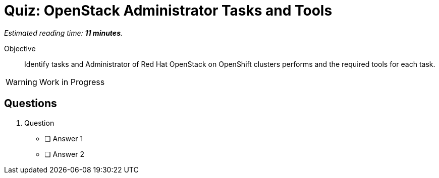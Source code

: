 :time_estimate: 11

= Quiz: OpenStack Administrator Tasks and Tools

_Estimated reading time: *{time_estimate} minutes*._

Objective:: 

Identify tasks and Administrator of Red Hat OpenStack on OpenShift clusters performs and the required tools for each task.

WARNING: Work in Progress

== Questions

1. Question

* [ ] Answer 1
* [ ] Answer 2
